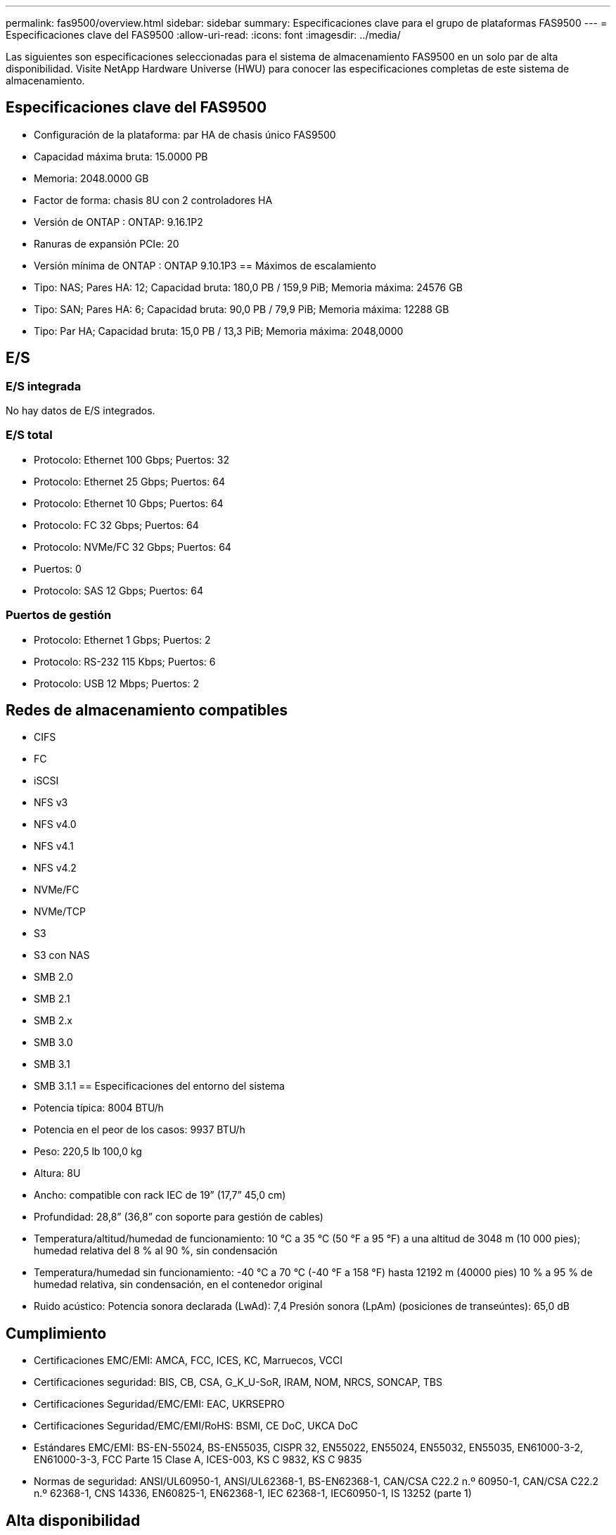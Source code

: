 ---
permalink: fas9500/overview.html 
sidebar: sidebar 
summary: Especificaciones clave para el grupo de plataformas FAS9500 
---
= Especificaciones clave del FAS9500
:allow-uri-read: 
:icons: font
:imagesdir: ../media/


[role="lead"]
Las siguientes son especificaciones seleccionadas para el sistema de almacenamiento FAS9500 en un solo par de alta disponibilidad.  Visite NetApp Hardware Universe (HWU) para conocer las especificaciones completas de este sistema de almacenamiento.



== Especificaciones clave del FAS9500

* Configuración de la plataforma: par HA de chasis único FAS9500
* Capacidad máxima bruta: 15.0000 PB
* Memoria: 2048.0000 GB
* Factor de forma: chasis 8U con 2 controladores HA
* Versión de ONTAP : ONTAP: 9.16.1P2
* Ranuras de expansión PCIe: 20
* Versión mínima de ONTAP : ONTAP 9.10.1P3 == Máximos de escalamiento
* Tipo: NAS; Pares HA: 12; Capacidad bruta: 180,0 PB / 159,9 PiB; Memoria máxima: 24576 GB
* Tipo: SAN; Pares HA: 6; Capacidad bruta: 90,0 PB / 79,9 PiB; Memoria máxima: 12288 GB
* Tipo: Par HA; Capacidad bruta: 15,0 PB / 13,3 PiB; Memoria máxima: 2048,0000




== E/S



=== E/S integrada

No hay datos de E/S integrados.



=== E/S total

* Protocolo: Ethernet 100 Gbps; Puertos: 32
* Protocolo: Ethernet 25 Gbps; Puertos: 64
* Protocolo: Ethernet 10 Gbps; Puertos: 64
* Protocolo: FC 32 Gbps; Puertos: 64
* Protocolo: NVMe/FC 32 Gbps; Puertos: 64
* Puertos: 0
* Protocolo: SAS 12 Gbps; Puertos: 64




=== Puertos de gestión

* Protocolo: Ethernet 1 Gbps; Puertos: 2
* Protocolo: RS-232 115 Kbps; Puertos: 6
* Protocolo: USB 12 Mbps; Puertos: 2




== Redes de almacenamiento compatibles

* CIFS
* FC
* iSCSI
* NFS v3
* NFS v4.0
* NFS v4.1
* NFS v4.2
* NVMe/FC
* NVMe/TCP
* S3
* S3 con NAS
* SMB 2.0
* SMB 2.1
* SMB 2.x
* SMB 3.0
* SMB 3.1
* SMB 3.1.1 == Especificaciones del entorno del sistema
* Potencia típica: 8004 BTU/h
* Potencia en el peor de los casos: 9937 BTU/h
* Peso: 220,5 lb 100,0 kg
* Altura: 8U
* Ancho: compatible con rack IEC de 19” (17,7” 45,0 cm)
* Profundidad: 28,8” (36,8” con soporte para gestión de cables)
* Temperatura/altitud/humedad de funcionamiento: 10 °C a 35 °C (50 °F a 95 °F) a una altitud de 3048 m (10 000 pies); humedad relativa del 8 % al 90 %, sin condensación
* Temperatura/humedad sin funcionamiento: -40 °C a 70 °C (-40 °F a 158 °F) hasta 12192 m (40000 pies) 10 % a 95 % de humedad relativa, sin condensación, en el contenedor original
* Ruido acústico: Potencia sonora declarada (LwAd): 7,4 Presión sonora (LpAm) (posiciones de transeúntes): 65,0 dB




== Cumplimiento

* Certificaciones EMC/EMI: AMCA, FCC, ICES, KC, Marruecos, VCCI
* Certificaciones seguridad: BIS, CB, CSA, G_K_U-SoR, IRAM, NOM, NRCS, SONCAP, TBS
* Certificaciones Seguridad/EMC/EMI: EAC, UKRSEPRO
* Certificaciones Seguridad/EMC/EMI/RoHS: BSMI, CE DoC, UKCA DoC
* Estándares EMC/EMI: BS-EN-55024, BS-EN55035, CISPR 32, EN55022, EN55024, EN55032, EN55035, EN61000-3-2, EN61000-3-3, FCC Parte 15 Clase A, ICES-003, KS C 9832, KS C 9835
* Normas de seguridad: ANSI/UL60950-1, ANSI/UL62368-1, BS-EN62368-1, CAN/CSA C22.2 n.º 60950-1, CAN/CSA C22.2 n.º 62368-1, CNS 14336, EN60825-1, EN62368-1, IEC 62368-1, IEC60950-1, IS 13252 (parte 1)




== Alta disponibilidad

* Controlador de administración de placa base (BMC) basado en Ethernet e interfaz de administración ONTAP
* Controladores redundantes intercambiables en caliente
* Fuentes de alimentación redundantes intercambiables en caliente
* Gestión en banda de SAS a través de conexiones SAS para estanterías externas

